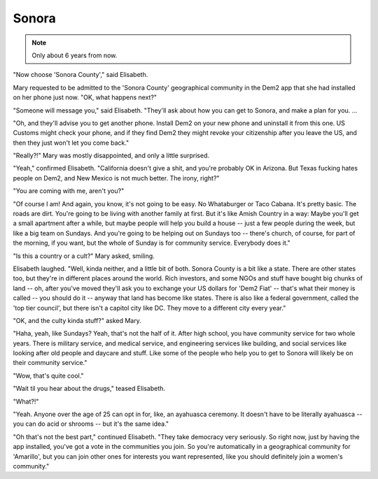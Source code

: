 Sonora
======

.. note:: Only about 6 years from now.

.. TODO: Give a date, so we can track a timeline.

"Now choose 'Sonora County'," said Elisabeth.

Mary requested to be admitted to the 'Sonora County' geographical
community in the Dem2 app that she had installed on her phone just now.
"OK, what happens next?"

"Someone will message you," said Elisabeth. "They'll ask about how you
can get to Sonora, and make a plan for you. ...

"Oh, and they'll advise you to get another phone. Install Dem2 on your
new phone and uninstall it from this one. US Customs might check your
phone, and if they find Dem2 they might revoke your citizenship after
you leave the US, and then they just won't let you come back."

"Really?!" Mary was mostly disappointed, and only a little surprised.

"Yeah," confirmed Elisabeth. "California doesn't give a shit, and you're
probably OK in Arizona. But Texas fucking hates people on Dem2, and New
Mexico is not much better. The irony, right?"

"You are coming with me, aren't you?"

.. TODO: Move the next bit to later. Start with why she's going.
   Shouldn't Mary be more worried about what she's getting into?

"Of course I am! And again, you know, it's not going to be easy. No
Whataburger or Taco Cabana. It's pretty basic. The roads are dirt.
You're going to be living with another family at first. But it's like
Amish Country in a way: Maybe you'll get a small apartment after a
while, but maybe people will help you build a house -- just a few
people during the week, but like a big team on Sundays. And you're
going to be helping out on Sundays too -- there's church, of course,
for part of the morning, if you want, but the whole of Sunday is for
community service. Everybody does it."

"Is this a country or a cult?" Mary asked, smiling.

Elisabeth laughed. "Well, kinda neither, and a little bit of both.
Sonora County is a bit like a state. There are other states too, but
they're in different places around the world. Rich investors, and some
NGOs and stuff have bought big chunks of land -- oh, after you've moved
they'll ask you to exchange your US dollars for 'Dem2 Fiat' -- that's
what their money is called -- you should do it -- anyway that land has
become like states. There is also like a federal government, called
the 'top tier council', but there isn't a capitol city like DC. They
move to a different city every year."

"OK, and the culty kinda stuff?" asked Mary.

"Haha, yeah, like Sundays? Yeah, that's not the half of it. After high
school, you have community service for two whole years. There is
military service, and medical service, and engineering services like
building, and social services like looking after old people and daycare
and stuff. Like some of the people who help you to get to Sonora will
likely be on their community service."

"Wow, that's quite cool."

"Wait til you hear about the drugs," teased Elisabeth.

"What?!"

"Yeah. Anyone over the age of 25 can opt in for, like, an ayahuasca
ceremony. It doesn't have to be literally ayahuasca -- you can do acid
or shrooms -- but it's the same idea."

.. TODO: ^^^ A little more detail here, but not much. Then end ch. 1

.. TODO: Cut or move this:

"Oh that's not the best part," continued Elisabeth. "They take
democracy very seriously. So right now, just by having the app
installed, you've got a vote in the communities you join. So you're
automatically in a geographical community for 'Amarillo', but you can
join other ones for interests you want represented, like you should
definitely join a women's community."




